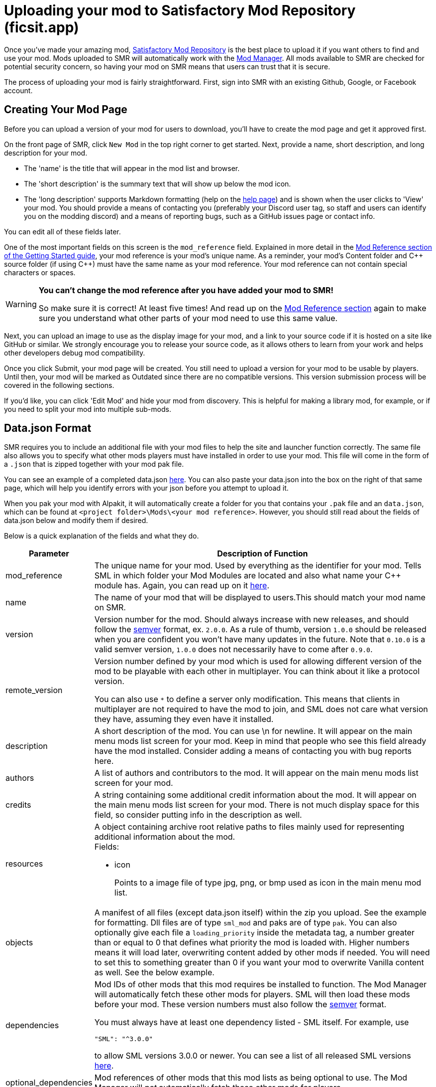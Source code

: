 = Uploading your mod to Satisfactory Mod Repository (ficsit.app)

Once you've made your amazing mod, https://ficsit.app/[Satisfactory Mod Repository] is the best place to upload it if you want others to find and use your mod.
Mods uploaded to SMR will automatically work with the xref:index.adoc#_satisfactory_mod_manager_aka_smm[Mod Manager]. All mods available to SMR are checked
for potential security concern, so having your mod on SMR means that users can trust that it is secure.

The process of uploading your mod is fairly straightforward. First, sign into SMR with an existing Github, Google, or Facebook account. 

== Creating Your Mod Page

Before you can upload a version of your mod for users to download, you'll have to create the mod page and get it approved first. 

On the front page of SMR, click `New Mod` in the top right corner to get started. 
Next, provide a name, short description, and long description for your mod.

* The 'name' is the title that will appear in the mod list and browser.
* The 'short description' is the summary text that will show up below the mod icon.
* The 'long description' supports Markdown formatting (help on the https://ficsit.app/help[help page])
and is shown when the user clicks to 'View' your mod.
You should provide a means of contacting you
(preferably your Discord user tag, so staff and users can identify you on the modding discord)
and a means of reporting bugs, such as a GitHub issues page or contact info.

You can edit all of these fields later.

One of the most important fields on this screen is the `mod_reference` field.
Explained in more detail in the xref:Development/BeginnersGuide/index.adoc#_mod_reference[Mod Reference section of the Getting Started guide], your mod reference is your mod's unique name.
As a reminder, your mod's Content folder and C++ source folder (if using {cpp}) must have the same name as your mod reference.
Your mod reference can not contain special characters or spaces.

[WARNING]
====
**You can't change the mod reference after you have added your mod to SMR!**

So make sure it is correct! At least five times! And read up on the xref:Development/BeginnersGuide/index.adoc#_mod_reference[Mod Reference section] again to make sure you understand what other parts of your mod need to use this same value.
====

Next, you can upload an image to use as the display image for your mod,
and a link to your source code if it is hosted on a site like GitHub or similar.
We strongly encourage you to release your source code, as it allows others
to learn from your work and helps other developers debug mod compatibility.

Once you click Submit, your mod page will be created.
You still need to upload a version for your mod to be usable by players.
Until then, your mod will be marked as Outdated since there are no compatible versions.
This version submission process will be covered in the following sections.

If you'd like, you can click 'Edit Mod' and hide your mod from discovery.
This is helpful for making a library mod, for example,
or if you need to split your mod into multiple sub-mods.

== Data.json Format

SMR requires you to include an additional file with your mod files to help the site and launcher function correctly.
The same file also allows you to specify what other mods players must have installed in order to use your mod.
This file will come in the form of a `.json` that is zipped together with your mod pak file.

You can see an example of a completed data.json https://ficsit.app/help[here].
You can also paste your data.json into the box on the right of that same page, 
which will help you identify errors with your json before you attempt to upload it.

When you pak your mod with Alpakit, it will automatically create a folder for you
that contains your `.pak` file and an `data.json`, which can be found
at `<project folder>\Mods\<your mod reference>`. However, you should still read about
the fields of data.json below and modify them if desired.

Below is a quick explanation of the fields and what they do.

[cols="1,4a"]
|===
|Parameter |Description of Function

|mod_reference
| The unique name for your mod.
Used by everything as the identifier for your mod.
Tells SML in which folder your Mod Modules are located and also what name your C++ module has.
Again, you can read up on it xref:Development/BeginnersGuide/index.adoc#_mod_reference[here].

|name
| The name of your mod that will be displayed to users.This should match your mod name on SMR.

|version
| Version number for the mod. Should always increase with new releases,
and should follow the https://semver.org/[semver] format, ex. `2.0.0`.
As a rule of thumb, version `1.0.0` should be released when you are confident
you won't have many updates in the future.
Note that `0.10.0` is a valid semver version,
`1.0.0` does not necessarily have to come after `0.9.0`.

|remote_version
| Version number defined by your mod which is used for allowing different version of the mod
to be playable with each other in multiplayer. You can think about it like a protocol version.

You can also use `*` to define a server only modification.
This means that clients in multiplayer are not required to have the mod to join,
and SML does not care what version they have, assuming they even have it installed.

|description
| A short description of the mod. You can use \n for newline.
It will appear on the main menu mods list screen for your mod.
Keep in mind that people who see this field already have the mod installed.
Consider adding a means of contacting you with bug reports here.

|authors
| A list of authors and contributors to the mod.
It will appear on the main menu mods list screen for your mod.

|credits
| A string containing some additional credit information about the mod.
It will appear on the main menu mods list screen for your mod.
There is not much display space for this field, so consider putting info in the description as well.

|resources
| A object containing archive root relative paths to files mainly used for
 representing additional information about the mod.
 +
 Fields:

- icon
+
Points to a image file of type jpg, png, or bmp used as icon in the main menu mod list.

|objects
| A manifest of all files (except data.json itself) within the zip you upload.
See the example for formatting.
Dll files are of type `sml_mod` and paks are of type `pak`.
You can also optionally give each file a `loading_priority` inside the metadata tag,
a number greater than or equal to 0 that defines what priority the mod is loaded with.
Higher numbers means it will load later, overwriting content added by other mods if needed.
You will need to set this to something greater than 0 if you want your mod to overwrite Vanilla content as well.
See the below example.

|dependencies
| Mod IDs of other mods that this mod requires be installed to function.
The Mod Manager will automatically fetch these other mods for players.
SML will then load these mods before your mod.
These version numbers must also follow the https://semver.org/[semver] format.

You must always have at least one dependency listed - SML itself.
For example, use 
[source, json]
----
"SML": "^3.0.0"
----
to allow SML versions 3.0.0 or newer.
You can see a list of all released SML versions https://ficsit.app/sml-versions[here].

|optional_dependencies
| Mod references of other mods that this mod lists as being optional to use. The Mod Manager will _not_ automatically fetch these other mods for players.

|===

An example data.json for a combined C++/Blueprint mod is presented here:

+++ <details><summary> +++
Example data.json:
+++ </summary><div> +++
....
{
  "mod_id": "6gDfrm1m1fgAqV",
  "mod_reference": "BaseMod",
  "name": "BaseMod",
  "version": "0.1.2",
  "remote_version": "0.1.0",
  "description": "A basic mod created to showcase SML's functionality.",
  "authors": ["SuperCoder79"],
  "objects": [
    {
      "type": "sml_mod",
      "path": "BaseMod.dll"
    },
    {
      "type": "pak",
      "path": "BaseMod.pak",
      "metadata": {
        "loading_priority": 1
      }
    }
  ],
  "resources": {
  "icon": "BaseMod_Icon.png"
  },
  "dependencies": {
    "SML": "^3.0.0"
  },
  "optional_dependencies": {
  }
}
....
+++ </div></details> +++

When you update a new version of your mod in the future,
the only thing in `data.json` that you'll need to change is likely the `version` number. 

== Uploading a Version

Once you have finished formatting your data.json,
you will need to package your mod into a zip file for uploading.
Put the data.json and any pak and/or dll files for your mod into a folder and zip it,
then upload it in the `Version File` field.

[NOTE]
====
You do not need to include your `.sig` file in your upload.
SML automatically generates it.
====

Put "Alpha", "Beta", "Release", etc. in the stability field so that users know how far along in development you consider this version of your mod to be.

Finally, write up a list of all of the things you changed or added in this version for the `Changelog` field. We also strongly suggest you copy this information into an 'update history' section of your mod's description on the main mod page.

You should be all set now - press Submit!

== Awaiting Approval

If you've uploaded a pak only mod, you're all set, and your mod is ready for download and use! Regardless, we still suggest you read the below. If you've uploaded a C++ mod, however, you'll have to wait for it to be approved by the automated approval process before users can download it. The approval process is generally quite quick, about 1 to 3 minutes, and exists to make sure that users aren't uploading content that violates SMR's terms and conditions or harms players' computers.

In the mean time, we strongly suggest you take a look at your mod description and consider adding additional information to it. The mod description is what most players will see when deciding whether or not they want to use your mod, so keep it organized, and try to leave a good first impression! We suggest taking the following steps to encourage users to try out your mod:

- Check your grammar and spelling! Consider asking someone else to proofread your description. It's an easy thing to do, and having correct grammar makes you appear more professional.

- Pictures! Take some screenshots of what your mod can do, and what its buildings or features look like in game. Again, the long description supports Markdown formatting, which you can get help with using on the https://ficsit.app/help[help page].

- List where you can be reached for help, issue reporting, leaving suggestions, etc. Where do you want users to report issues to you with the mod? Via Discord, the forums, your mod's Github page, or somewhere else? Consider putting your Discord tag in your mod description so people can contact you on the community Discord, and consider changing your nickname on the server to include your mod name.

- Explain concepts or features of your mod that may be unclear to the user. Unless you write documentation or a https://ficsit.app/guides[guide] for how to use your mod, players might have some trouble figuring out how to use all of the amazing new content in your mod.

- List the features of your mod, and how to unlock them for use ingame. Consider listing what tiers the content is unlocked at.

- Credit other users that contributed ideas, models, etc. by name and/or by link.





